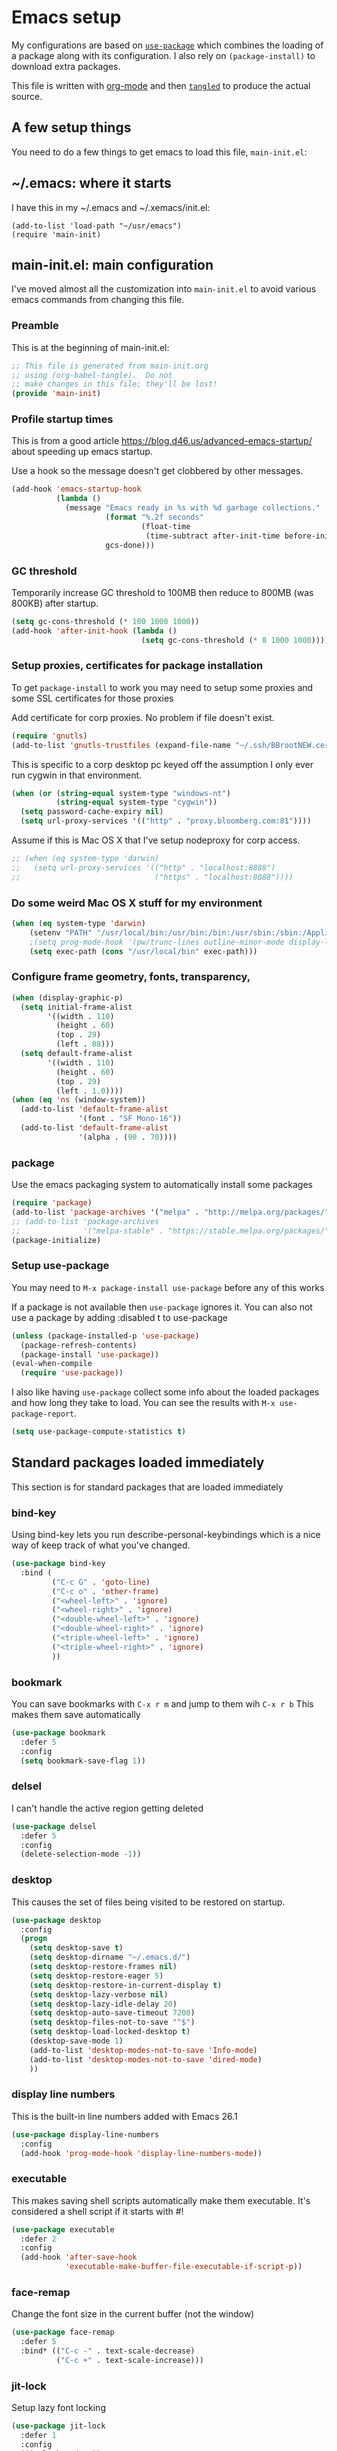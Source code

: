 #+STARTUP: content
#+PROPERTY: header-args  :tangle yes :comments org
* Emacs setup
  My configurations are based on [[https://github.com/jwiegley/use-package][~use-package~]] which
  combines the loading of a package along with its configuration.
  I also rely on ~(package-install)~ to download extra packages.
  
  This file is written with [[https://orgmode.org/][org-mode]] and then [[https://orgmode.org/manual/Extracting-source-code.html#Extracting-source-code][=tangled=]] to 
  produce the actual source.

** A few setup things  
  
   You need to do a few things to get emacs to load
   this file, =main-init.el=:

** ~/.emacs: where it starts 
   I have this in my ~/.emacs and ~/.xemacs/init.el:
   
   #+BEGIN_EXAMPLE
   (add-to-list 'load-path "~/usr/emacs")
   (require 'main-init)
   #+END_EXAMPLE
** main-init.el: main configuration
   I've moved almost all the customization into
   ~main-init.el~ to avoid various emacs
   commands from changing this file.
*** Preamble
    This is at the beginning of main-init.el:
    #+BEGIN_SRC emacs-lisp
      ;; This file is generated from main-init.org
      ;; using (org-babel-tangle).  Do not
      ;; make changes in this file; they'll be lost!
      (provide 'main-init)
    #+END_SRC

*** Profile startup times
    This is from a good article https://blog.d46.us/advanced-emacs-startup/
    about speeding up emacs startup.

    Use a hook so the message doesn't get clobbered by other messages.
    #+BEGIN_SRC emacs-lisp
      (add-hook 'emacs-startup-hook
                (lambda ()
                  (message "Emacs ready in %s with %d garbage collections."
                           (format "%.2f seconds"
                                   (float-time
                                    (time-subtract after-init-time before-init-time)))
                           gcs-done)))
    #+END_SRC
*** GC threshold
    Temporarily increase GC threshold to 100MB then reduce to 800MB
    (was 800KB) after startup.
    #+BEGIN_SRC emacs-lisp
      (setq gc-cons-threshold (* 100 1000 1000))
      (add-hook 'after-init-hook (lambda ()
                                   (setq gc-cons-threshold (* 8 1000 1000))))
    #+END_SRC
*** Setup proxies, certificates for package installation
    To get ~package-install~ to work you may need to setup some
    proxies and some SSL certificates for those proxies

    Add certificate for corp proxies.  No problem if file doesn't exist.

    #+BEGIN_SRC emacs-lisp
      (require 'gnutls)
      (add-to-list 'gnutls-trustfiles (expand-file-name "~/.ssh/BBrootNEW.cer"))
    #+END_SRC

    This is specific to a corp desktop pc keyed off
    the assumption I only ever run cygwin in that environment.

    #+BEGIN_SRC emacs-lisp
      (when (or (string-equal system-type "windows-nt")
                (string-equal system-type "cygwin"))
        (setq password-cache-expiry nil)
        (setq url-proxy-services '(("http" . "proxy.bloomberg.com:81"))))
    #+END_SRC

    Assume if this is Mac OS X that I've setup nodeproxy for corp
    access.

    #+BEGIN_SRC emacs-lisp
      ;; (when (eq system-type 'darwin)
      ;;   (setq url-proxy-services '(("http" . "localhost:8888")
      ;;                              ("https" . "localhost:8888"))))
    #+END_SRC
*** Do some weird Mac OS X stuff for my environment
#+BEGIN_SRC emacs-lisp
  (when (eq system-type 'darwin)
      (setenv "PATH" "/usr/local/bin:/usr/bin:/bin:/usr/sbin:/sbin:/Applications/Emacs.app/Contents/MacOS/bin-x86_64-10_10:/Applications/Emacs.app/Contents/MacOS/libexec-x86_64-10_10")
      ;(setq prog-mode-hook '(pw/trunc-lines outline-minor-mode display-line-numbers-mode))
      (setq exec-path (cons "/usr/local/bin" exec-path)))
#+END_SRC
*** Configure frame geometry, fonts, transparency,

#+BEGIN_SRC emacs-lisp
  (when (display-graphic-p)
    (setq initial-frame-alist
          '((width . 110)
            (height . 60)
            (top . 29)
            (left . 88)))
    (setq default-frame-alist
          '((width . 110)
            (height . 60)
            (top . 29)
            (left . 1.0))))
  (when (eq 'ns (window-system))
    (add-to-list 'default-frame-alist
                 '(font . "SF Mono-16"))
    (add-to-list 'default-frame-alist
                 '(alpha . (90 . 70))))
#+END_SRC

*** package
    Use the emacs packaging system to automatically install some packages

    #+BEGIN_SRC emacs-lisp
      (require 'package)
      (add-to-list 'package-archives '("melpa" . "http://melpa.org/packages/"))
      ;; (add-to-list 'package-archives
      ;;              '("melpa-stable" . "https://stable.melpa.org/packages/") t)
      (package-initialize)
    #+END_SRC
*** Setup use-package
   You may need to =M-x package-install use-package= before
   any of this works
   
   If a package is not available then ~use-package~ ignores it.
   You can also not use a package by adding :disabled t to use-package

   #+BEGIN_SRC emacs-lisp
     (unless (package-installed-p 'use-package)
       (package-refresh-contents)
       (package-install 'use-package))
     (eval-when-compile
       (require 'use-package))
    #+END_SRC

   I also like having ~use-package~ collect some info about
   the loaded packages and how long they take to load.  You
   can see the results with =M-x use-package-report=.

   #+BEGIN_SRC emacs-lisp
     (setq use-package-compute-statistics t)
   #+END_SRC

** Standard packages loaded immediately

   This section is for standard packages that are loaded immediately

*** bind-key
    Using bind-key lets you run describe-personal-keybindings
    which is a nice way of keep track of what you've changed.
    #+BEGIN_SRC emacs-lisp
    (use-package bind-key
      :bind (
             ("C-c G" . 'goto-line)
             ("C-c o" . 'other-frame)
             ("<wheel-left>" . 'ignore)
             ("<wheel-right>" . 'ignore)
             ("<double-wheel-left>" . 'ignore)
             ("<double-wheel-right>" . 'ignore)
             ("<triple-wheel-left>" . 'ignore)
             ("<triple-wheel-right>" . 'ignore)
             ))
    #+END_SRC

*** bookmark
    You can save bookmarks with =C-x r m= and jump to them wih =C-x r b=
    This makes them save automatically

    #+BEGIN_SRC emacs-lisp
    (use-package bookmark
      :defer 5
      :config
      (setq bookmark-save-flag 1))
    #+END_SRC
*** delsel
    I can't handle the active region getting deleted

    #+BEGIN_SRC emacs-lisp
    (use-package delsel
      :defer 5
      :config
      (delete-selection-mode -1))
    #+END_SRC

*** desktop
    This causes the set of files being visited to be restored
    on startup.
    #+BEGIN_SRC emacs-lisp
      (use-package desktop
        :config
        (progn
          (setq desktop-save t)
          (setq desktop-dirname "~/.emacs.d/")
          (setq desktop-restore-frames nil)
          (setq desktop-restore-eager 5)
          (setq desktop-restore-in-current-display t)
          (setq desktop-lazy-verbose nil)
          (setq desktop-lazy-idle-delay 20)
          (setq desktop-auto-save-timeout 7200)
          (setq desktop-files-not-to-save "^$")
          (setq desktop-load-locked-desktop t)
          (desktop-save-mode 1)
          (add-to-list 'desktop-modes-not-to-save 'Info-mode)
          (add-to-list 'desktop-modes-not-to-save 'dired-mode)
          ))
    #+END_SRC
*** display line numbers
    This is the built-in line numbers added with Emacs 26.1
    #+BEGIN_SRC emacs-lisp
      (use-package display-line-numbers
        :config
        (add-hook 'prog-mode-hook 'display-line-numbers-mode))
    #+END_SRC
*** executable
    This makes saving shell scripts automatically make
    them executable.  It's considered a shell script if
    it starts with #!

    #+BEGIN_SRC emacs-lisp
    (use-package executable
      :defer 2
      :config
      (add-hook 'after-save-hook
                'executable-make-buffer-file-executable-if-script-p))

    #+END_SRC

*** face-remap
    Change the font size in the current buffer (not the window)

    #+BEGIN_SRC emacs-lisp
    (use-package face-remap
      :defer 5
      :bind* (("C-c -" . text-scale-decrease)
              ("C-c +" . text-scale-increase)))
    #+END_SRC

*** jit-lock
    Setup lazy font locking

    #+BEGIN_SRC emacs-lisp
    (use-package jit-lock
      :defer 1
      :config
      (jit-lock-mode t))
    #+END_SRC

*** jka-cmpr-hook
    Make visiting a *.gz automatically uncompress file

    #+BEGIN_SRC emacs-lisp
    (use-package jka-cmpr-hook
      :defer 5
      :config
      (auto-compression-mode 1))
    #+END_SRC

*** mwheel
    Make sure the mouse wheel scrolls

    #+BEGIN_SRC emacs-lisp
    (use-package mwheel
      :defer 1
      :config
      (progn
        (setq mouse-wheel-scroll-amount '(1 ((shift) . 1) ((control))))
        (setq mouse-wheel-progressive-speed nil)
        (mwheel-install)))
    #+END_SRC

*** outline

    #+BEGIN_SRC emacs-lisp
    (use-package outline
      :defer 5
      :hook (prog-mode . outline-minor-mode))
    #+END_SRC

*** paren
    Highlight matching paren

    #+BEGIN_SRC emacs-lisp
      (use-package paren
        :defer 5
        :config
        (progn
          (setq show-paren-when-point-in-periphery t)
          (show-paren-mode 1)))
    #+END_SRC

*** recentf
    #+BEGIN_SRC emacs-lisp
    (use-package recentf
      ;;
      ;; Save list of recently visited files
      :defer 5
      :config
      (progn
        (setq recentf-max-saved-items 100)
        (setq recentf-auto-cleanup 3600)    ;cleanup after idle 1hr
        (recentf-mode 1)))
    #+END_SRC

*** savehist
    #+BEGIN_SRC emacs-lisp
    (use-package savehist
      ;;
      ;; Save emacs's internal command history.
      :defer 5
      :config
      (progn
        (setq savehist-additional-variables
              '(compile-command
                grep-find-history
                grep-history
                grep-regexp-history
                grep-files-history))
        (savehist-mode 1)))
    #+END_SRC

*** saveplace
    This records the location of every file you visit and
    restores when you vist a file, goes to that location.  I also save
    the file every couple hours because I don't always quit emacs 

    #+BEGIN_SRC emacs-lisp
    (use-package saveplace
      :defer 5
      :config
      (progn
        (setq-default save-place t)
        (setq save-place-limit nil)
        (run-at-time 3600  3600 'save-place-alist-to-file)))
    #+END_SRC

*** server
    Make it so $EDITOR can popup in this emacs

    #+BEGIN_SRC emacs-lisp
    (use-package server
      :config
      (progn
        (if (not (string-match "emacsclient" (or (getenv "EDITOR") "")))
            (setenv "EDITOR" "emacsclient"))
        (message "server-start")
        (server-start)))
    #+END_SRC

*** tool-bar
    Turn the toolbar off.  I also turn it off in my .Xdefaults with:
    
    Emacs.toolBar:            0

    which keeps it from displaying on startup
    #+BEGIN_SRC emacs-lisp
      (use-package tool-bar
        :config
        (tool-bar-mode -1))
    #+END_SRC

*** uniquify
    Make it so buffers with the same name are are made unique by added
    directory path and killing a buffer renames all of them.
    #+BEGIN_SRC emacs-lisp
    (use-package uniquify
      :defer 1
      :config
      (progn
        (setq uniquify-buffer-name-style 'post-forward)
        (setq uniquify-after-kill-buffer-p t)))

    #+END_SRC

*** xterm-mouse-mode
    Makes the mouse work when running in an xterm/iterm or other
    terminal emulator.  Only enabled when no graphics
    #+BEGIN_SRC emacs-lisp
      (use-package xt-mouse
        :unless (display-graphic-p)
        :config
        (xterm-mouse-mode))
    #+END_SRC
** Non-standard packages loaded immediately

   These are non-standard packages that are
   loaded immediately so have some affect on startup

*** bb-style
    Bloomberg C++ coding style
    #+BEGIN_SRC emacs-lisp
    (use-package bb-style
      :config
      (progn
        ;; Use bb-style for C/C++; associate .h files with c++-mode instead of
        ;; c-mode
        (setq c-default-style "bb")
        (setq c-tab-always-indent nil)
        (add-to-list 'auto-mode-alist '("\\.h$" . c++-mode))
      ))
    #+END_SRC

*** delight

    This package makes it easy to hide minor
    modes in the modeline.  Uses for :diminish
    #+BEGIN_SRC emacs-lisp
    (use-package delight
      :defer 5
      :ensure t)
    #+END_SRC

*** ivy
    ~ivy~ changes completion so that matches are
    found via regular expressions and matches are
    navigable by moving up and down lines.  Replaces
    ~ido~ and ~iswitchb~.
    #+BEGIN_SRC emacs-lisp
    (use-package ivy
      :ensure t
      :defer 1
      :delight ivy-mode
      :bind (("C-c C-r" . 'ivy-resume))
      :config (progn
                (setq ivy-wrap t)
                (setq ivy-use-virtual-buffers t)
                (setq ivy-count-format "(%d/%d) ")
                (ivy-mode)))
    #+END_SRC
    This adds some nice info when choosing buffers
    #+BEGIN_SRC emacs-lisp
      (use-package ivy-rich
        :after ivy
        :config (ivy-rich-mode 1))
    #+END_SRC
*** counsel
    ~counsel~ builds on completion for ivy but adds
    searches across files.
    #+BEGIN_SRC emacs-lisp
      (use-package counsel
        :after ivy
        :ensure t
        :delight counsel-mode
        :bind (("C-c g" .  'counsel-git)
               ("C-c j" .  'counsel-file-jump)
               ("C-c k" .  'counsel-ag)
               ("C-c s" .  'counsel-switch-to-shell-buffer)
               )
        :config 
        (progn (counsel-mode)
               (setq counsel-find-file-ignore-regexp "\\.*\\(pyc\\|.o\\|.tsk\\)$")))
    #+END_SRC

    And I have some hacks to be a little smarter when switching

    #+BEGIN_SRC emacs-lisp
      (use-package counsel-shell-switch
        :after counsel
        :bind (("C-c s" . 'pw/counsel-switch-to-shell-buffer)))
    #+END_SRC

*** swiper
    This changes incremental search to use ivy style completion
    but displays all the matching lines in the completion buffer.
    #+BEGIN_SRC emacs-lisp
    (use-package swiper
      :after ivy
      :ensure t
      :bind (("M-s" . 'swiper)))
    #+END_SRC

*** scratch-ext
    Make *scratch* buffers get saved

    #+BEGIN_SRC emacs-lisp
    (use-package scratch-ext
      :defer 5
      :ensure t
      :config
      (save-excursion
        (setq scratch-ext-log-directory "~/.emacs.d/scratch")
        (if (not (file-exists-p scratch-ext-log-directory))
            (mkdir scratch-ext-log-directory t))
        (scratch-ext-create-scratch)
        (set-buffer "*scratch*")
        (scratch-ext-restore-last-scratch)))
    #+END_SRC

*** toolkit-tramp

    #+BEGIN_SRC emacs-lisp
          (use-package toolkit-tramp
            :defer 60
            :config
            (progn
              (setq password-cache-expiry nil)
              (setq tramp-use-ssh-controlmaster-options nil)))
      
    #+END_SRC

** Standard packages that defer loading

   These packages are not loaded until they are used (e.g. minimal
   cost on startup)

*** compile
    Setup compilation buffers

    #+BEGIN_SRC emacs-lisp
    (use-package compile
      :bind ("C-c c" . compile)
      :config
      (progn
        (setq compilation-scroll-output 'first-error)))
    #+END_SRC

*** ansi-color
    #+BEGIN_SRC emacs-lisp
    (use-package ansi-color
      :after compile
      :config
      (progn
        (defun pw/colorize-compilation-buffer ()
          (let ((inhibit-read-only t))
            (ansi-color-apply-on-region compilation-filter-start (point-max))))
        (add-hook 'compilation-filter-hook 'pw/colorize-compilation-buffer)
        (setq ansi-color-names-vector ; better contrast colors
              ["black" "red4" "green4" "yellow4"
               "#8be9fd" "magenta4" "cyan4" "white"])
        (setq ansi-color-map (ansi-color-make-color-map))))
    #+END_SRC

*** ediff
    A nice graphical diff Make sure that ediff ignores all whitespace
    differences and highlights the individual differences

    #+BEGIN_SRC emacs-lisp
    (use-package ediff
      :commands ediff-load-version-control
      :bind (("C-c =" . pw/ediff-current))
      :config
      (progn
        (setq ediff-window-setup-function 'ediff-setup-windows-plain)
        (setq ediff-split-window-function 'split-window-horizontally)
        (setq ediff-diff-options "-w")
        (setq-default ediff-auto-refine 'on))
      :init
      (progn
        (defun pw/ediff-current (arg)
          "Run ediff-vc-internal on the current file against it's latest revision.
           If prefix arg, use it as the revision number"
          (interactive "P")
          (ediff-load-version-control t)
          (let ((rev (if arg (format "%d" arg) "")))
            (funcall
             (intern (format "ediff-%S-internal" ediff-version-control-package))
             rev "" nil)))))
    #+END_SRC

*** follow
    This makes a single file wrap around between two windows.
    Try ^X-3 and then move to the top or bottom of the window
    and the other window scrolls.  I bound F7 to do get
    rid of the other windows and split.

    #+BEGIN_SRC emacs-lisp
    (use-package follow
      :bind ("<f7>" . follow-delete-other-windows-and-split))
    #+END_SRC

*** grep
    ~rgrep~ recursively greps for a pattern.  It uses a key to specify
    filenames and ignores directories like CVS.  "cchh" is all C++
    files and headers.

    #+BEGIN_SRC emacs-lisp
    (use-package grep
      ;:bind (("C-c g" . grep))
      :defer 5
      :config
      (progn
        (setq grep-files-aliases
              '(("all" . "* .*")
                ("el" . "*.el")
                ("ch" . "*.[ch]")
                ("c" . "*.c")
                ("cc" . "*.cc *.cxx *.cpp *.C *.CC *.c++")
                ("cchh" . "*.cc *.[ch]xx *.[ch]pp *.[CHh] *.CC *.HH *.[ch]++")
                ("hh" . "*.hxx *.hpp *.[Hh] *.HH *.h++")
                ("h" . "*.h")
                ("l" . "[Cc]hange[Ll]og*")
                ("m" . "[Mm]akefile* *.mk")
                ("tex" . "*.tex")
                ("texi" . "*.texi")
                ("asm" . "*.[sS]")
                ("code" . "*.c *.C *.h *.cpp *.cc *.f *.py")))))
    #+END_SRC

*** hideshow
    Setup commands and menus to hide/show blocks of code
    #+BEGIN_SRC emacs-lisp
    (use-package hideshow
      :commands hs-minor-mode
      :init
      (progn
        (add-hook 'c++-mode-hook 'hs-minor-mode)
        (add-hook 'c-mode-hook 'hs-minor-mode)))
    #+END_SRC

*** org
    org-mode provides an outline, todo, diary, calendar like interface.
    #+BEGIN_SRC emacs-lisp
      (use-package org
        :mode ("\\.org\\'" . org-mode)
        :commands orgstruct-mode
        :delight orgstruct-mode
        :bind (("C-c l" . org-store-link)
               ("C-c a" . org-agenda)
               ("C-c r" . org-capture))
        :init (add-hook 'c-mode-common-hook 'orgstruct-mode)
        :config (progn
                  (setq org-export-backends '(ascii html icalendar latex md))
                  (setq org-list-allow-alphabetical t)))
    #+END_SRC

    Additionally, I have a number of customizations I like to use
    for org-mode.

    #+BEGIN_SRC emacs-lisp
    (use-package org-prefs
      :after org)
    #+END_SRC

*** tramp
    This provides remote access to files and shells.  
    #+BEGIN_SRC emacs-lisp
      (use-package tramp
        :config
        (setq tramp-use-ssh-controlmaster-options nil
              tramp-copy-size-limit 1024))
    #+END_SRC
*** discover (disabled)
    Add some nice menus to common commands.  
    See https://www.masteringemacs.org/article/discoverel-discover-emacs-context-menus
    #+BEGIN_SRC emacs-lisp
      (use-package discover
        :disabled t
        :config
        (global-discover-mode 1))
    #+END_SRC
*** whitespace
    Make "bad" whitespace be visible.  This causes tabs, and whitespace
    at beginning and end of the buffer as well as at the end of the
    line to highlight
    
    Use =M-x whitespace-cleanup= to fix all problems

    #+BEGIN_SRC emacs-lisp
    (use-package whitespace
      :bind ("C-c SPC" . whitespace-mode)
      :config
      (progn
        (setq whitespace-style '(face trailing tabs empty indentation::space lines-tail))
        (setq whitespace-line-column nil)))
    #+END_SRC

** Non-standard packages that defer loading 

   These packages are not loaded until used (e.g. minimal cost on
   startup)

*** anyins
    Freaky way to insert text
    1. Enter anyins-mode
    2. Move around; mark spots you want to insert text with RET
    3. To insert text

       a. =y= inserts each line from kill ring at each marked spot, or
       b.  =!= runs a shell command line 'seq -s ". \n" 1 3' generates
           numbers "1. "  "2. " "3. " and inserts it at each markets tpot
    #+BEGIN_SRC emacs-lisp
    (use-package anyins
      :ensure t
      :bind ("C-c i" . anyins-mode))
    #+END_SRC

*** beacon
    Highlight the line the point is on when the screen jumps around.

    DISABLED as it was distracting in a termina window
    #+BEGIN_SRC emacs-lisp
          (use-package beacon
            :disabled t
            :defer 15
            :config
            (progn
              (beacon-mode 1)
              (setq beacon-push-mark 35)
              (setq beacon-color "#666600")))
    #+END_SRC

*** comint-prefs
    
    Setup preferences for shell, compile and other comint based commands

    #+BEGIN_SRC emacs-lisp
    (use-package comint-prefs
      :after comint
      :commands (comint-for-pete dbx-for-pete comint-watch-for-password-prompt)
      :init
      (progn
        (add-hook 'comint-output-filter-functions 'comint-watch-for-password-prompt)
        (add-hook 'comint-mode-hook 'comint-for-pete)
        (add-hook 'dbx-mode-hook 'dbx-for-pete))  )
    #+END_SRC

*** csc-mode
    Bloomberg database schema
    #+BEGIN_SRC emacs-lisp
    (use-package csc-mode
      :mode ("\\.csc2$" . csc-mode))
    #+END_SRC

*** lrl-mode
    Bloomberg database params
    #+BEGIN_SRC emacs-lisp
    (use-package lrl-mode
      :mode ("\\.lrl\\'" . lrl-mode))
    #+END_SRC

*** magit
    
    Provide a way of interacting with a Git repository.
    
    Download package if not installed!
    #+BEGIN_SRC emacs-lisp
    (use-package magit
      :ensure t
      :bind (("C-c m" . magit-status)
             ("C-c C-m" . magit-dispatch-popup))
      :delight '(magit-wip-after-save-mode
                 magit-wip-after-save-local-mode
                 magit-wip-after-apply-mode
                 magit-wip-before-change-mode
                 auto-revert-mode)
      :config (progn
                (add-hook 'magit-status-headers-hook 'magit-insert-repo-header)
                (add-hook 'magit-status-headers-hook 'magit-insert-remote-header)
                (setq magit-commit-show-diff nil)
                (setq auto-revert-buffer-list-filter 'magit-auto-revert-repository-buffers-p)
                (remove-hook 'server-switch-hook 'magit-commit-diff)
                (setq magit-refresh-verbose t)
                (setq magit-save-repository-buffers nil)
                (setq magit-log-arguments '("--graph" "--color" "--decorate" "-n256"))
                (setq magit-view-git-manual-method 'man)
                (setq vc-handled-backends nil)))
    #+END_SRC

*** multiple-cursors
    
    You can place multiple cursors in a buffer
    and have whatever you do affect each item
    #+BEGIN_SRC emacs-lisp
    (use-package multiple-cursors
      :bind (("C-. e" . mc/edit-lines)
             ("C-. >" . mc/mark-next-like-this)
             ("C-. <" . mc/mark=previous-like-this)))
    #+END_SRC

*** ag
    A fast search across lots of files.  Relies
    on package silver searcher for the executable
    to be installed.

    #+BEGIN_SRC emacs-lisp
    (use-package ag
      :ensure t
      :bind (("C-c f" . ag))
      :config (setq ag-reuse-buffers t))
    #+END_SRC
  
*** pw-misc
    
    Some commands I find useful
    
    #+BEGIN_SRC emacs-lisp
    (use-package pw-misc
      :after compile
      :config
      (add-hook 'compilation-mode-hook 'pw/no-line-column-number))
    #+END_SRC

    #+BEGIN_SRC emacs-lisp
    (use-package pw-misc
      :bind (("C-c p" . pw/prev-frame)
             ("C-c \\" . pw/reindent)
             ("C-c e" . pw/eval-region-or-defun)))
    #+END_SRC

*** pw-trunc-lines
    
    Toggle truncation of long lines
    #+BEGIN_SRC emacs-lisp
    (use-package pw-trunc-lines
      :commands pw/trunc-lines
      :bind ("C-c $" . pw/trunc-lines)
      :init
      (progn
        (add-hook 'prog-mode-hook 'pw/trunc-lines)
        (add-hook 'makefile-gmake-mode-hook 'pw/trunc-lines)
        (add-hook 'compilation-mode-hook 'pw/trunc-lines)
        (add-hook 'shell-mode-hook 'pw/trunc-lines)))
    #+END_SRC

*** shell-switch
    
    Pete's hack to make switching to a shell buffer
    faster.

    DISABLED.  Trying out counsel-switch-shell-buffer
    #+BEGIN_SRC emacs-lisp
      (use-package shell-switch
        :disabled t
        :commands (shell-switch shell-switch-other-window)
        :init
        (progn
          (bind-key* "C-c s" 'shell-switch)
          (bind-keys* :prefix-map clt-c-4-keymap
                      :prefix "C-c 4"
                      ("s" . shell-switch-other-window))))
    #+END_SRC

*** treemacs
    #+BEGIN_SRC emacs-lisp
    (use-package treemacs
      :ensure t
      :bind (("C-x p" . treemacs-select-window)
             ("C-x t" . treemacs))
      :config
      (progn
        (defun pw/treemacs-ignore (file path)
          (string-match-p "\\.pyc$\\|\\.sundev1\\.\\|\\.o$\\|\\.d$\\|__pycache__" file))
        (add-hook 'treemacs-ignored-file-predicates 'pw/treemacs-ignore)
        (setq treemacs-show-hidden-files nil)
        (setq treemacs-collapse-dirs 2)))
    #+END_SRC

*** wgrep
    This lets you save the results from grep, edit those results and then
    saving the changes applies them to each file.
    #+BEGIN_SRC emacs-lisp
    (use-package wgrep
      :defer 5
      :ensure t)
    #+END_SRC

*** zoom-frm
    
    Much like face-remap that adds test-scale-increase and
    text-scale-decrease I use this to change the entire window
    instead of the buffer
    #+BEGIN_SRC emacs-lisp
    (use-package zoom-frm
      :bind* (("C-c [" . zoom-frm-out)
              ("C-c ]" . zoom-frm-in)))
    #+END_SRC

*** powerline
    
    Make the modeline have lots of pretty graphics.

    For `iterm2` I had to install some extra fonts
    for these to look good:

         https://github.com/powerline/fonts

    
    #+BEGIN_SRC emacs-lisp
    (use-package powerline
      :config
      (progn
        (powerline-default-theme)))
    #+END_SRC

*** overcast-theme (disabled)
    #+BEGIN_SRC emacs-lisp
      (use-package overcast-theme
        :disabled t
        :ensure t
        :config
        (load-theme 'overcast t))
    #+END_SRC

*** ample theme (disabled)
    #+BEGIN_SRC emacs-lisp
      (use-package ample-theme
        :disabled t
        :ensure t
        :config
        (load-theme 'ample t))
    #+END_SRC
*** nord theme
    I've been trying to find a theme that works well
    with iterm2, emacs-25 and emacs-26.

    If using iterm, you should change it to use following
    color scheme:

    https://github.com/arcticicestudio/nord-iterm2

    #+BEGIN_SRC emacs-lisp
      (use-package nord-theme
        :ensure t
        :config
        (progn
          (setq nord-region-highlight 'snowstorm)
          (setq nord-uniform-mode-lines nil)
          (load-theme 'nord t)))
    #+END_SRC
** Various preferences

   Allow narrow to region (e.g. =C-X n n=)
   #+BEGIN_SRC emacs-lisp
   (put 'narrow-to-region 'disabled nil)
   #+END_SRC

   Force Mac OS X to use Consolas at 16pt
   #+BEGIN_SRC emacs-lisp
   (if (eq (window-system) 'ns)
       (custom-set-faces '(default ((t (:height 160 :family "Consolas"))))))
   #+END_SRC

*** Clean startup

    Do not display message in the scratch buffer or the startup message
    or the message in the echo area
    #+BEGIN_SRC emacs-lisp
    (setq initial-scratch-message "")
    (setq inhibit-startup-screen t)
    (setq inhibit-startup-echo-area-message "pware")
    #+END_SRC

*** Configure the mode line

    Turn on displaying the date and time in the mode line.
    Enable displaying the line and column numbers in the mode line
    But don't do that if the buffer is >250k
    Do not blink the cursor
    #+BEGIN_SRC emacs-lisp
    (setq display-time-day-and-date t)
    (setq line-number-display-limit 250000)
    (display-time-mode)
    (line-number-mode 1)
    (column-number-mode 1)
    (size-indication-mode 1)
    (blink-cursor-mode -1)
    #+END_SRC

*** Legacy (or I've been using emacs for too long)

    If at beginning of line, the Ctl-K kills including the newline
    (I'm hardwired to type Ctl-K twice)

    ;(setq kill-whole-line t)


    Latest Emacs can wrap lines at word boundaries and will move the cursor
    so it stays in the same column on screen.  I'm too used to the old style.
    #+BEGIN_SRC emacs-lisp
    (setq-default word-wrap nil)
    (setq line-move-visual nil)
    (setq visual-line-mode nil)
    #+END_SRC

*** Tune scrolling behaviour

    Make it so moving up or down does it one line at a time.

    - ~scroll-step~ 0 works better with Emacs which now supports
      ~scroll-conservatively~.
    - ~scroll-conservatively~ when > 100 then Emacs scrolls just
      enough to make point visible.  This actuall works well 
      for shell buffers but I also like it other places.
    - ~scroll-margin~ says to keep this many lines
       above or below so you get some context.
    - ~scroll-preserve-screen-position~ says when scrolling pages, keep
      point at same physical spot on screen.
    #+BEGIN_SRC emacs-lisp
    (setq scroll-step 0)
    (setq scroll-conservatively 101)
    (setq scroll-margin 0)
    (setq scroll-preserve-screen-position 'keep)
    #+END_SRC
    
    I set horizontal scrolling because I'd have trouble with
    long lines in shell output.  This seemed to get
    them to display faster by actually slowing things down
    
    - ~hscroll-margin~ is how close cursor gets before
      doing horizontal scrolling
    - ~hscroll-step~ is how far to scroll when marg is reached.

    #+BEGIN_SRC emacs-lisp
    (setq hscroll-margin 1)
    (setq hscroll-step 5)
    #+END_SRC

*** Incremental search highlighting
    Incremental search settings
    #+BEGIN_SRC emacs-lisp
      (setq lazy-highlight-max-at-a-time 10)
      (setq lazy-highlight-initial-delay .25)
      (setq lazy-highlight-interval 0)
    #+END_SRC

*** Misc settings
    Cause the gutter to display little arrows and
    boxes if there is more to a file
    #+BEGIN_SRC emacs-lisp
    (setq-default indicate-buffer-boundaries 'left)
    (setq-default indicate-empty-lines t)
    #+END_SRC

    Even though I did something with the mouse do not
    popup a dialog box but prompt from the mode line
    #+BEGIN_SRC emacs-lisp
    (setq use-dialog-box nil)
    #+END_SRC

    This _sounds_ like something that should be nil but
    the reality is that when user input stops redisplay
    a bunch of screen optimizations are lost.  The
    default is prior to emacs-24 is nil
    #+BEGIN_SRC emacs-lisp
    (setq redisplay-dont-pause t)
    #+END_SRC

    I found visiting a file to be really slow and realized
    it was from figuring out the version control
    #+BEGIN_SRC emacs-lisp
    (setq vc-handled-backends nil)
    #+END_SRC

    I don't like actual tabs being inserted
    #+BEGIN_SRC emacs-lisp
    (setq-default indent-tabs-mode nil)
    #+END_SRC

** X11 configuration

*** ~/.Xdefaults: Configuring X11 (optional)
   
   In my ~/.Xdefaults I have these lines
   #+BEGIN_EXAMPLE
Emacs*background: grey15
Emacs*foreground: grey90
Emacs*pointerColor: green
Emacs*cursorColor: grey90
Emacs.geometry: 135x65+50+0
Emacs.verticalScrollBars: off
Emacs.toolBar: 0
! Try this to list all potential server side fonts:
!     $ xlsfonts -fn '*-*-*-*-*-*-*-*-*-*-*-m*'
!     $ xlsfonts -fn '*-*-*-*-*-*-*-*-*-*-*-c*'
! The "m" means monospace; "c" for character cell.
!
! You want this to be "loose" enough to handle bold and oblique.
! The "140" is point size time 10 (e.g. 14 points); "100" is
!Emacs.font: -adobe-courier-*-*-normal--*-170-100-*-m-*-iso8859-1

! Or if in linux with real fonts
! fc-list :spacing=mono
! fc-list :space=cell
Emacs.font: Bitstream Vera Sans Mono-16
   #+END_EXAMPLE

*** Cut and Paste
    Weird X11 stuff with the cut-and-paste.  I think these settings
    provide the best compromise.

    The world uses what is called a clipboard for copy-and-paste.  X11
    had a more flexible arrangement with a primary cut buffer that some
    X11 older clients still use.  Older clients typically means xterm
    and mrxvt.

    In Exceed, you need to set the config so that the "X Selection" tab
    has the "X Selection Associated with Edit Operations:" be
    "CLIPBOARD".

    The following puts killed text into the clipboard which makes it
    avaiable for all Windows clients given the above Exceed setting.
    #+BEGIN_SRC emacs-lisp
    (setq x-select-enable-clipboard t)
    #+END_SRC

    The following puts killed text into the X11 primary cut buffer.
    Text copied in an xterm can either be pasted into emacs with a
    middle-mouse or the usual yank operations like =C-y=.  You cannot
    paste such text into other Window's applications without going through
    emacs.  Usualy middle mouse button in an xterm pastes the text
    from emacs.
    #+BEGIN_SRC emacs-lisp
    (setq x-select-enable-primary t)
    #+END_SRC

    
    Alternatively, in Exceed, set the "X Selection Associated with
    Edit Operations:" to be "PRIMARY" and use these settings.  This lets
    older xterm/mrxvt co-exist with Windows applications.
    
    To copy to an xterm use left-mouse to select the text in emacs and
    then usual paste with middle-mouse to paste to the xterm.
    
    #+BEGIN_SRC emacs-lisp
    ;(setq x-select-enable-clipboard nil)
    ;(setq x-select-enable-primary t)
    #+END_SRC

    Do not beep if I kill text in a read-only buffer
    #+BEGIN_SRC emacs-lisp
    (setq kill-read-only-ok t)
    #+END_SRC

    Usually, my home directory is faster for saving files
    then anywhere else.
    #+BEGIN_SRC emacs-lisp
    (setq backup-directory-alist '(("." . "~/.backups")))
    #+END_SRC

    Make it so selecting the region highlights it and causes many
    commands to work only on the region
    #+BEGIN_SRC emacs-lisp
    (setq transient-mark-mode t)
    #+END_SRC

    Ignore some other file extensions
    #+BEGIN_SRC emacs-lisp
    (setq completion-ignored-extensions (append completion-ignored-extensions '(".d" ".dd" ".tsk")))
    #+END_SRC
** Disabled packages
   I've disabled these packages for various reasons.  I'm
   not sure why I leave them around.
*** atomic-chrome
    You must first install Atomic Chrome extension from Chrome Web
    Store and this allows editting text areas in Chrome via
    a two-way connection.
    #+BEGIN_SRC emacs-lisp
      (use-package atomic-chrome
        :disabled t
        :config
        (atomic-chrome-start-server))
    #+END_SRC

*** autorevert (disabled)
    Cause the buffer to be automatically update when the
    file changes.
   
    - *DISABLED*.  I found the emacs display would stop refreshing
                   after a number of files were loaded.

    #+BEGIN_SRC emacs-lisp
    (use-package autorevert
      :disabled t
      :delight auto-revert-mode
      :config
      (setq auto-revert-check-vc-info t)
      (global-auto-revert-mode))
    #+END_SRC
*** avy
    Fast way to jump to a specific character.  Prompts for
    a character and then displays all of them but replaced
    with leters a,b,c,...  You then type in which one to jump
    to.

    - *DISABLED*.  I didn't use this and wanted the M-s binding
      back
    #+BEGIN_SRC emacs-lisp
          (use-package avy
            :disabled t
            :ensure t
            :bind (("M-s" . avy-goto-word-1))
            :config (setq avi-all-windows nil))
    #+END_SRC

*** cua-base (disabled)
    If you like windows style cut and paste then try this.  ^C & ^X only
    work when region is active, ^V and ^Z do paste and undo
     
    - *DISABLED* (I hate this)
    #+BEGIN_SRC emacs-lisp
    (use-package cua-base
      :disabled t
      :config
      (cua-mode 1))
    #+END_SRC

*** fancy-narrow
    Causes narrow region to dim the
    rest of the buffer giving a much
    more natual look.

    *DISABLED* as it hangs on large files

    #+BEGIN_SRC emacs-lisp
      (use-package fancy-narrow
        :disabled t
        :delight fancy-narrow-mode
        :config
        (fancy-narrow-mode 1))
    #+END_SRC

*** hl-line (disabled)
    `global-hl-line-mode' highlights the current line.  You should make sure
    that `hl-line-face' is an appropriate, subtle color.  The sticky
    flag keeps it highlighted in all windows
    
    - *DISABLED* (trying out beacon-mode which briefly highlights line)
    #+BEGIN_SRC emacs-lisp
    (use-package hl-line
      :disabled t
      :config
      (progn
        (setq hl-line-sticky-flag t)
        (setq global-hl-line-sticky-flag t)
        (global-hl-line-mode 1)))
    #+END_SRC

*** ido (disabled)
    
    Use a fancy auto-complete for buffers and files
    
    - *DISABLED* using ivy

    #+BEGIN_SRC emacs-lisp
    (use-package ido
      :disabled t
      :defer 5
      :config
      (progn
        (setq ido-default-buffer-method 'selected-window)
        (setq ido-default-file-method 'selected-window)
        (setq ido-enable-flex-matching t)
        (setq ido-enable-dot-prefix t)
        (setq ido-enable-tramp-completion t)
        (setq ido-max-directory-size 100000)
        (setq ido-rotate-file-list-default t)
        (setq ido-enter-matching-directory 'first)
        (setq ido-use-virtual-buffers t)
        ;(setq ido-use-virtual-buffers 'auto)
        ;(setq ido-separator "|")
        (setq ido-ignore-files (append ido-ignore-files '("\\`00" "\\'*.tsk")))
        (setq ido-ignore-buffers
              (list "\\` " ".*Completions.*" "\\*Buffer List\\*" "\\*Messages\\*"))
        (setq ido-work-directory-list-ignore-regexps
              (list "/bb/bin" "/bb/data" "/bb/data/tmp" "/bbsrc/apputil"))
        (ido-mode 1)))
    #+END_SRC

*** ido-vertical (disabled)
    Causes ido-mode to display completions vertically
    and =Ctl n= and =Ctl p= move down and up in list

    #+BEGIN_SRC emacs-lisp
    (use-package ido-vertical-mode
      :after ido
      :defer 30
      :ensure t
      :disabled t
      :config
      (ido-vertical-mode 1))
    #+END_SRC

*** iswitchb (disabled)
    
    `iswitchb-mode' provides a nice completion for switching between
    buffers.  The `iswitchb-use-virtual-buffers' and `recentf-mode'
    adds recent files to the match
    
    - *DISABLED* (use ido instead)

    #+BEGIN_SRC emacs-lisp

    (use-package iswitchb
      :disabled t
      :config
      (progn
        (setq iswitchb-default-method 'samewindow
              iswitchb-max-to-show 5
              iswitchb-use-virtual-buffers t)
        (recentf-mode 1)
        (iswitchb-mode 1)))
    #+END_SRC

*** menu-bar (disabled)
    Turn the menubar off.
    
    - *DISABLED* (Turns out I like the menu-bar!)

    #+BEGIN_SRC emacs-lisp
    (use-package menu-bar
      :disabled t
      :config
      (menu-bar-mode -1))
    #+END_SRC

*** diminish (disabled)
    Do not display these minor modes in mode-line

    #+BEGIN_SRC emacs-lisp
    (use-package diminish
      :disabled t
      :config
      (diminish 'abbrev-mode))
    #+END_SRC

*** git-getter-fringe+ (disabled)
    Display lines that have changed in the left margin.
    This works with linum-mode but not in a tty
    
    - *DISABLED* (slow loading)

    #+BEGIN_SRC emacs-lisp
    (use-package git-gutter-fringe+
      :disabled t
      :config (progn
                (setq git-gutter-fr+-side 'right-fringe)
                (global-git-gutter+-mode)))
    #+END_SRC

*** linum
    Make it so line numbers show up in left margin Used in C/C++
    mode.  (Tried nlinum but had refresh problems)

    #+BEGIN_SRC emacs-lisp
      (use-package linum
        :if (not (featurep 'display-line-numbers))
        :config (progn (setq linum-format "%5d ")
                       (add-hook 'prog-mode-hook 'linum-mode)))
    #+END_SRC

*** magithub (disabled)
    Interact with github via magit
    
    - *DISABLED* (slow loading)
    #+BEGIN_SRC emacs-lisp
    (use-package magithub
      :after magit
      :disabled t
      :config
      (magithub-feature-autoinject t))
    #+END_SRC

*** nlinum (disabled)
    Make it so line numbers show up in left margin
    
    - *DISABLED* (refresh problems on Mac OS X)

    #+BEGIN_SRC emacs-lisp
    (use-package nlinum
      :disabled t
      :commands nlinum-mode
      :init (add-hook 'prog-mode-hook 'nlinum-mode))
    #+END_SRC

*** fill-column-indicator (disabled)
    
    Make a vertical bar show at fill-column
    
    - *DISABLED* (didn't like it anymore)
    #+BEGIN_SRC emacs-lisp
    (use-package fill-column-indicator
      :disabled t
      :commands (fci-mode)
      :init (add-hook 'prog-mode-hook 'fci-mode))
    #+END_SRC
  
*** num3-mode (disabled)
    
    Make long strings of digits alternate groups of 3 with bold.
    
    - *DISABLED* (I got tired of this highlight)
    #+BEGIN_SRC emacs-lisp
    (use-package num3-mode
      :disabled t
      :ensure t
      :commands num3-mode
      :delight num3-mode
      :init (add-hook 'prog-mode-hook 'num3-mode)
      :config (make-face-bold 'num3-face-even))
    #+END_SRC

*** color-identifiers-mode (disabled)
    
    Make each variable in a different color
    
    - *DISABLED* (too many colors)
    #+BEGIN_SRC emacs-lisp
    (use-package color-identifiers-mode
      :disabled t
      :delight color-identifiers-mode
      :init
      (add-hook 'prog-mode-hook
                'color-identifiers-mode)
      :delight color-identifiers-mode)
    #+END_SRC

*** rainbow-identifiers (disabled)
    
    Make each variable a different color
    
    - *DISABLED* (using color-identifies-mode instead)
    #+BEGIN_SRC emacs-lisp
    (use-package rainbow-identifiers
      :disabled t
      :config
      (progn
        (add-hook 'prog-mode-hook
                  'rainbow-identifiers-mode)))
    #+END_SRC

*** scroll-bar
    
    Turn off the scroll bars

    #+BEGIN_SRC emacs-lisp
    (use-package scroll-bar
      :defer 1
      :disabled t
      :config
      (scroll-bar-mode -1))
    #+END_SRC

*** smart-mode-line (disabled)
    
    Smart mode line displays a more graphical modeline.
    
    DISABLED (Use powerline mode instead)
    #+BEGIN_SRC emacs-lisp
    (use-package smart-mode-line
      :disabled t
      :config
      (progn
        (setq sml/theme 'dark)
        (sml/setup)))
    #+END_SRC

*** sublime-themes (disabled)
    I like the wilson theme from the sublime-themes
    package.
    #+BEGIN_SRC emacs-lisp
    (use-package sublime-themes
      :disabled t
      :ensure t
      :config
      (load-theme 'wilson t nil))
    #+END_SRC

*** dracula-theme (disabled)
    #+BEGIN_SRC emacs-lisp
    (use-package dracula-theme
      :disabled t
      :ensure t
      :config
      (load-theme 'dracula t nil))
    #+END_SRC

